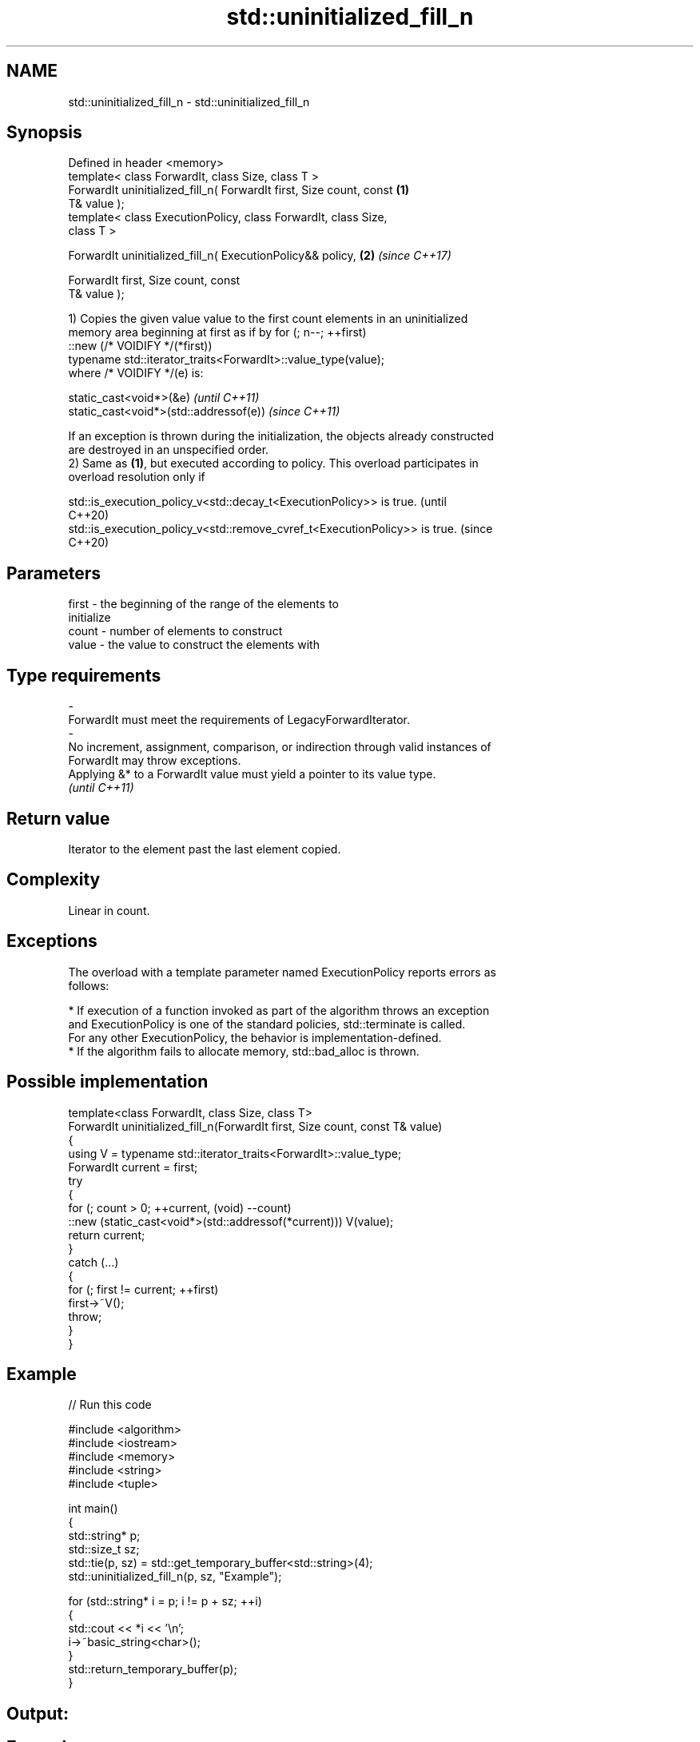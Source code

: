 .TH std::uninitialized_fill_n 3 "2024.06.10" "http://cppreference.com" "C++ Standard Libary"
.SH NAME
std::uninitialized_fill_n \- std::uninitialized_fill_n

.SH Synopsis
   Defined in header <memory>
   template< class ForwardIt, class Size, class T >
   ForwardIt uninitialized_fill_n( ForwardIt first, Size count, const \fB(1)\fP
   T& value );
   template< class ExecutionPolicy, class ForwardIt, class Size,
   class T >

   ForwardIt uninitialized_fill_n( ExecutionPolicy&& policy,          \fB(2)\fP \fI(since C++17)\fP

                                   ForwardIt first, Size count, const
   T& value );

   1) Copies the given value value to the first count elements in an uninitialized
   memory area beginning at first as if by for (; n--; ++first)
       ::new (/* VOIDIFY */(*first))
           typename std::iterator_traits<ForwardIt>::value_type(value);
   where /* VOIDIFY */(e) is:

   static_cast<void*>(&e)                \fI(until C++11)\fP
   static_cast<void*>(std::addressof(e)) \fI(since C++11)\fP

   If an exception is thrown during the initialization, the objects already constructed
   are destroyed in an unspecified order.
   2) Same as \fB(1)\fP, but executed according to policy. This overload participates in
   overload resolution only if

   std::is_execution_policy_v<std::decay_t<ExecutionPolicy>> is true.        (until
                                                                             C++20)
   std::is_execution_policy_v<std::remove_cvref_t<ExecutionPolicy>> is true. (since
                                                                             C++20)

.SH Parameters

   first            -           the beginning of the range of the elements to
                                initialize
   count            -           number of elements to construct
   value            -           the value to construct the elements with
.SH Type requirements
   -
   ForwardIt must meet the requirements of LegacyForwardIterator.
   -
   No increment, assignment, comparison, or indirection through valid instances of
   ForwardIt may throw exceptions.
   Applying &* to a ForwardIt value must yield a pointer to its value type.
   \fI(until C++11)\fP

.SH Return value

   Iterator to the element past the last element copied.

.SH Complexity

   Linear in count.

.SH Exceptions

   The overload with a template parameter named ExecutionPolicy reports errors as
   follows:

     * If execution of a function invoked as part of the algorithm throws an exception
       and ExecutionPolicy is one of the standard policies, std::terminate is called.
       For any other ExecutionPolicy, the behavior is implementation-defined.
     * If the algorithm fails to allocate memory, std::bad_alloc is thrown.

.SH Possible implementation

   template<class ForwardIt, class Size, class T>
   ForwardIt uninitialized_fill_n(ForwardIt first, Size count, const T& value)
   {
       using V = typename std::iterator_traits<ForwardIt>::value_type;
       ForwardIt current = first;
       try
       {
           for (; count > 0; ++current, (void) --count)
               ::new (static_cast<void*>(std::addressof(*current))) V(value);
           return current;
       }
       catch (...)
       {
           for (; first != current; ++first)
               first->~V();
           throw;
       }
   }

.SH Example


// Run this code

 #include <algorithm>
 #include <iostream>
 #include <memory>
 #include <string>
 #include <tuple>

 int main()
 {
     std::string* p;
     std::size_t sz;
     std::tie(p, sz) = std::get_temporary_buffer<std::string>(4);
     std::uninitialized_fill_n(p, sz, "Example");

     for (std::string* i = p; i != p + sz; ++i)
     {
         std::cout << *i << '\\n';
         i->~basic_string<char>();
     }
     std::return_temporary_buffer(p);
 }

.SH Output:

.SH Example
.SH Example
.SH Example
.SH Example

   Defect reports

   The following behavior-changing defect reports were applied retroactively to
   previously published C++ standards.

      DR    Applied to          Behavior as published              Correct behavior
                       given T as the value type of ForwardIt,
   LWG 866  C++98      if                                      uses global replacement-
                       T::operator new exists, the program     new instead
                       might be ill-formed
                       the location of the first element
   LWG 1339 C++98      following                               returned
                       the filling range was not returned
   LWG 2433 C++11      this algorithm might be hijacked by     uses std::addressof
                       overloaded operator&
   LWG 3870 C++20      this algorithm might create objects on  kept disallowed
                       a const storage

.SH See also

                                copies an object to an uninitialized area of memory,
   uninitialized_fill           defined by a range
                                \fI(function template)\fP
   ranges::uninitialized_fill_n copies an object to an uninitialized area of memory,
   (C++20)                      defined by a start and a count
                                (niebloid)
